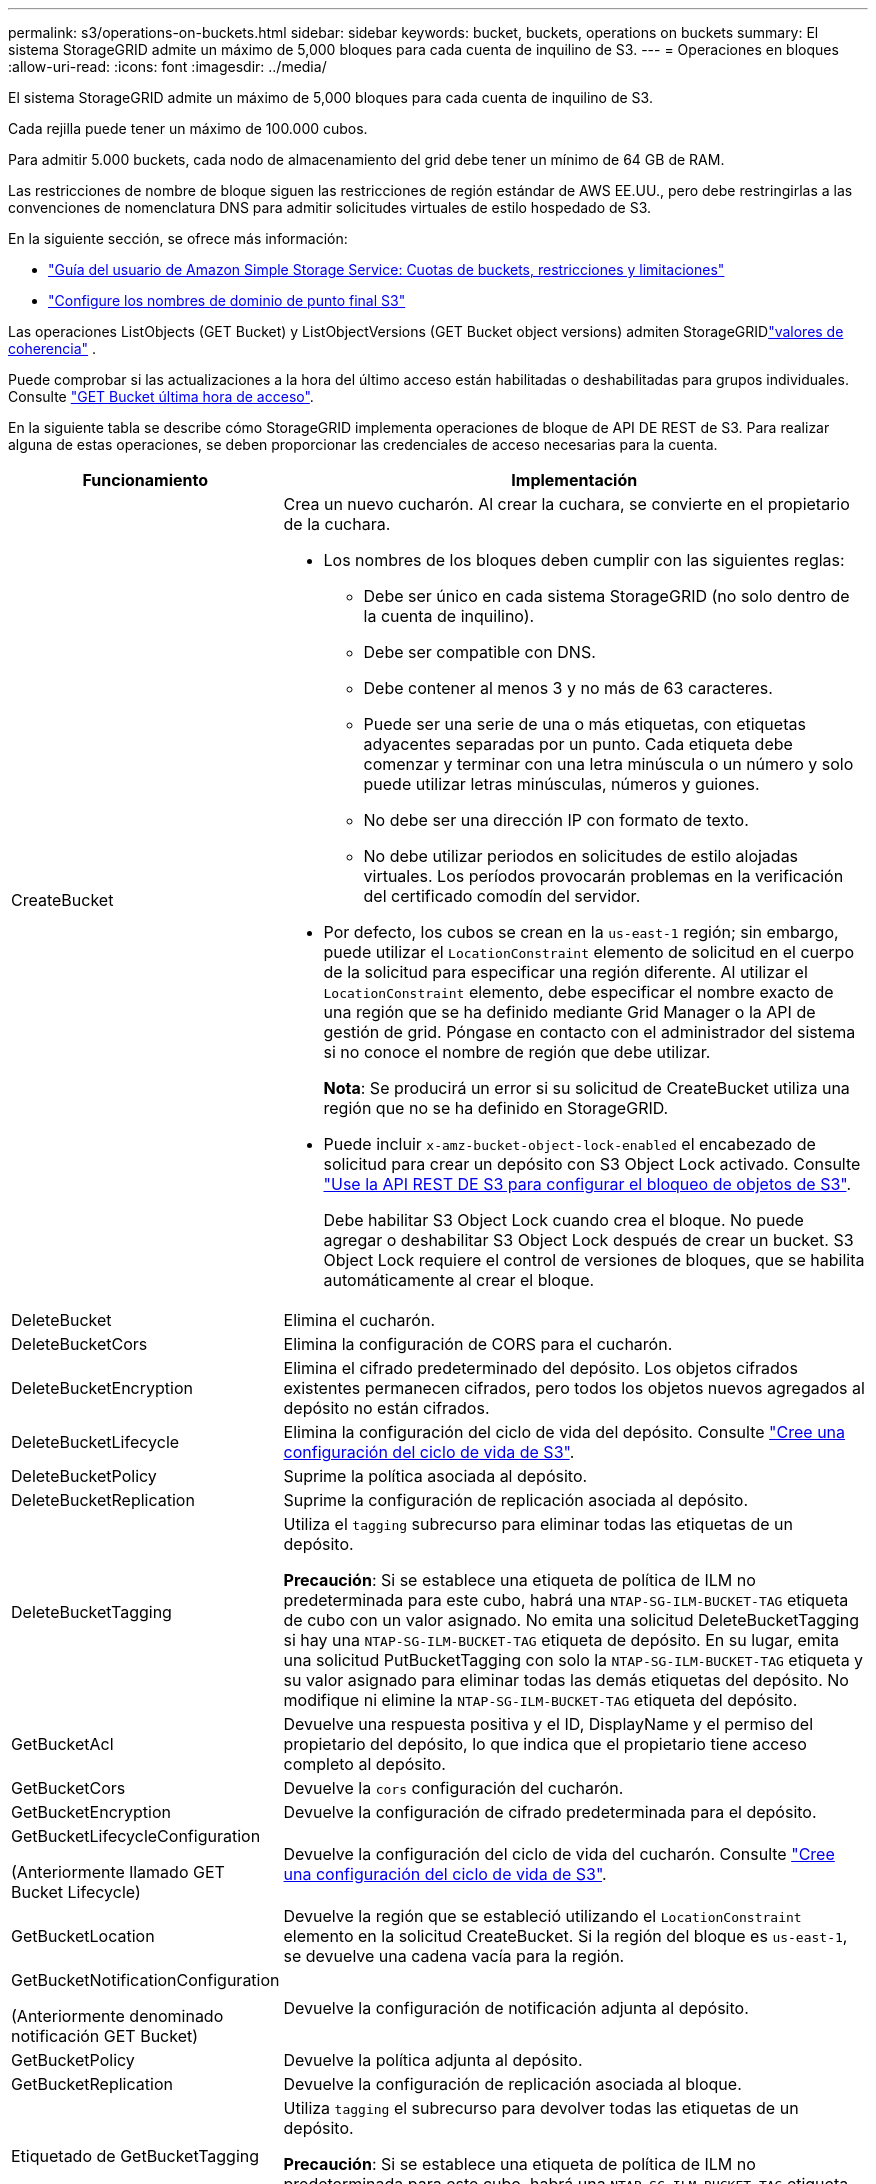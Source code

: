 ---
permalink: s3/operations-on-buckets.html 
sidebar: sidebar 
keywords: bucket, buckets, operations on buckets 
summary: El sistema StorageGRID admite un máximo de 5,000 bloques para cada cuenta de inquilino de S3. 
---
= Operaciones en bloques
:allow-uri-read: 
:icons: font
:imagesdir: ../media/


[role="lead"]
El sistema StorageGRID admite un máximo de 5,000 bloques para cada cuenta de inquilino de S3.

Cada rejilla puede tener un máximo de 100.000 cubos.

Para admitir 5.000 buckets, cada nodo de almacenamiento del grid debe tener un mínimo de 64 GB de RAM.

Las restricciones de nombre de bloque siguen las restricciones de región estándar de AWS EE.UU., pero debe restringirlas a las convenciones de nomenclatura DNS para admitir solicitudes virtuales de estilo hospedado de S3.

En la siguiente sección, se ofrece más información:

* https://docs.aws.amazon.com/AmazonS3/latest/dev/BucketRestrictions.html["Guía del usuario de Amazon Simple Storage Service: Cuotas de buckets, restricciones y limitaciones"^]
* link:../admin/configuring-s3-api-endpoint-domain-names.html["Configure los nombres de dominio de punto final S3"]


Las operaciones ListObjects (GET Bucket) y ListObjectVersions (GET Bucket object versions) admiten StorageGRIDlink:consistency.html["valores de coherencia"] .

Puede comprobar si las actualizaciones a la hora del último acceso están habilitadas o deshabilitadas para grupos individuales. Consulte link:get-bucket-last-access-time-request.html["GET Bucket última hora de acceso"].

En la siguiente tabla se describe cómo StorageGRID implementa operaciones de bloque de API DE REST de S3. Para realizar alguna de estas operaciones, se deben proporcionar las credenciales de acceso necesarias para la cuenta.

[cols="1a,3a"]
|===
| Funcionamiento | Implementación 


 a| 
CreateBucket
 a| 
Crea un nuevo cucharón. Al crear la cuchara, se convierte en el propietario de la cuchara.

* Los nombres de los bloques deben cumplir con las siguientes reglas:
+
** Debe ser único en cada sistema StorageGRID (no solo dentro de la cuenta de inquilino).
** Debe ser compatible con DNS.
** Debe contener al menos 3 y no más de 63 caracteres.
** Puede ser una serie de una o más etiquetas, con etiquetas adyacentes separadas por un punto. Cada etiqueta debe comenzar y terminar con una letra minúscula o un número y solo puede utilizar letras minúsculas, números y guiones.
** No debe ser una dirección IP con formato de texto.
** No debe utilizar periodos en solicitudes de estilo alojadas virtuales. Los períodos provocarán problemas en la verificación del certificado comodín del servidor.


* Por defecto, los cubos se crean en la `us-east-1` región; sin embargo, puede utilizar el `LocationConstraint` elemento de solicitud en el cuerpo de la solicitud para especificar una región diferente. Al utilizar el `LocationConstraint` elemento, debe especificar el nombre exacto de una región que se ha definido mediante Grid Manager o la API de gestión de grid. Póngase en contacto con el administrador del sistema si no conoce el nombre de región que debe utilizar.
+
*Nota*: Se producirá un error si su solicitud de CreateBucket utiliza una región que no se ha definido en StorageGRID.

* Puede incluir `x-amz-bucket-object-lock-enabled` el encabezado de solicitud para crear un depósito con S3 Object Lock activado. Consulte link:../s3/use-s3-api-for-s3-object-lock.html["Use la API REST DE S3 para configurar el bloqueo de objetos de S3"].
+
Debe habilitar S3 Object Lock cuando crea el bloque. No puede agregar o deshabilitar S3 Object Lock después de crear un bucket. S3 Object Lock requiere el control de versiones de bloques, que se habilita automáticamente al crear el bloque.





 a| 
DeleteBucket
 a| 
Elimina el cucharón.



 a| 
DeleteBucketCors
 a| 
Elimina la configuración de CORS para el cucharón.



 a| 
DeleteBucketEncryption
 a| 
Elimina el cifrado predeterminado del depósito. Los objetos cifrados existentes permanecen cifrados, pero todos los objetos nuevos agregados al depósito no están cifrados.



 a| 
DeleteBucketLifecycle
 a| 
Elimina la configuración del ciclo de vida del depósito. Consulte link:create-s3-lifecycle-configuration.html["Cree una configuración del ciclo de vida de S3"].



 a| 
DeleteBucketPolicy
 a| 
Suprime la política asociada al depósito.



 a| 
DeleteBucketReplication
 a| 
Suprime la configuración de replicación asociada al depósito.



 a| 
DeleteBucketTagging
 a| 
Utiliza el `tagging` subrecurso para eliminar todas las etiquetas de un depósito.

*Precaución*: Si se establece una etiqueta de política de ILM no predeterminada para este cubo, habrá una `NTAP-SG-ILM-BUCKET-TAG` etiqueta de cubo con un valor asignado. No emita una solicitud DeleteBucketTagging si hay una `NTAP-SG-ILM-BUCKET-TAG` etiqueta de depósito. En su lugar, emita una solicitud PutBucketTagging con solo la `NTAP-SG-ILM-BUCKET-TAG` etiqueta y su valor asignado para eliminar todas las demás etiquetas del depósito. No modifique ni elimine la `NTAP-SG-ILM-BUCKET-TAG` etiqueta del depósito.



 a| 
GetBucketAcl
 a| 
Devuelve una respuesta positiva y el ID, DisplayName y el permiso del propietario del depósito, lo que indica que el propietario tiene acceso completo al depósito.



 a| 
GetBucketCors
 a| 
Devuelve la `cors` configuración del cucharón.



 a| 
GetBucketEncryption
 a| 
Devuelve la configuración de cifrado predeterminada para el depósito.



 a| 
GetBucketLifecycleConfiguration

(Anteriormente llamado GET Bucket Lifecycle)
 a| 
Devuelve la configuración del ciclo de vida del cucharón. Consulte link:create-s3-lifecycle-configuration.html["Cree una configuración del ciclo de vida de S3"].



 a| 
GetBucketLocation
 a| 
Devuelve la región que se estableció utilizando el `LocationConstraint` elemento en la solicitud CreateBucket. Si la región del bloque es `us-east-1`, se devuelve una cadena vacía para la región.



 a| 
GetBucketNotificationConfiguration

(Anteriormente denominado notificación GET Bucket)
 a| 
Devuelve la configuración de notificación adjunta al depósito.



 a| 
GetBucketPolicy
 a| 
Devuelve la política adjunta al depósito.



 a| 
GetBucketReplication
 a| 
Devuelve la configuración de replicación asociada al bloque.



 a| 
Etiquetado de GetBucketTagging
 a| 
Utiliza `tagging` el subrecurso para devolver todas las etiquetas de un depósito.

*Precaución*: Si se establece una etiqueta de política de ILM no predeterminada para este cubo, habrá una `NTAP-SG-ILM-BUCKET-TAG` etiqueta de cubo con un valor asignado. No modifique ni elimine esta etiqueta.



 a| 
GetBucketVersioning
 a| 
Esta implantación utiliza el `versioning` subrecurso para devolver el estado de control de versiones de un depósito.

* _BLANK_: El control de versiones nunca se ha activado (el bloque no está versionado)
* Activado: El control de versiones está activado
* Suspendido: El control de versiones se ha habilitado anteriormente y se ha suspendido




 a| 
GetObjectLockConfiguration
 a| 
Devuelve el modo de retención predeterminado del depósito y el período de retención predeterminado, si está configurado.

Consulte link:../s3/use-s3-api-for-s3-object-lock.html["Use la API REST DE S3 para configurar el bloqueo de objetos de S3"].



 a| 
Segmento de cabeza
 a| 
Determina si existe un bloque y tiene permiso para acceder a él.

Esta operación devuelve:

* `x-ntap-sg-bucket-id`: El UUID del bucket en formato UUID.
* `x-ntap-sg-trace-id`: El identificador de rastreo único de la solicitud asociada.




 a| 
ListObjects y ListObjectsV2

(Anteriormente denominado GET Bucket)
 a| 
Devuelve algunos o todos (hasta 1.000) de los objetos de un cubo. La clase de almacenamiento para los objetos puede tener cualquiera de dos valores, incluso si el objeto se ingirió con `REDUCED_REDUNDANCY` la opción de clase storage:

* `STANDARD`, Que indica que el objeto se almacena en un pool de almacenamiento que consta de nodos de almacenamiento.
* `GLACIER`, Que indica que el objeto se ha movido al depósito externo especificado por Cloud Storage Pool.


Si el depósito contiene un gran número de claves eliminadas que tienen el mismo prefijo, la respuesta puede incluir algunas `CommonPrefixes` que no contienen claves.

Para las solicitudes HeadObject y ListObject, StorageGRID devuelve las marcas de tiempo de LastModified con diferente precisión, mientras que AWS devuelve las marcas de tiempo con la misma precisión, como se muestra en los siguientes ejemplos:

* Objeto principal de StorageGRID : "Última modificación": "2024-09-26T16:43:24+00:00"
* Objeto de lista StorageGRID : "Última modificación": "2024-09-26T16:43:24.931000+00:00"
* Objeto principal de AWS: "Última modificación": "2023-10-17T00:19:54+00:00"
* AWS ListObject: "Última modificación": "2023-10-17T00:19:54+00:00"




 a| 
ListObjectVersions

(Versiones de objeto GET Bucket con nombre anterior)
 a| 
Con acceso DE LECTURA en un bloque, mediante esta operación con `versions` el subrecurso, se enumeran los metadatos de todas las versiones de objetos del bloque.



 a| 
A cargo de PutBucketCors
 a| 
Establece la configuración de CORS para un depósito para que éste pueda atender solicitudes de origen cruzado. El uso compartido de recursos de origen cruzado (CORS) es un mecanismo de seguridad que permite a las aplicaciones web de cliente de un dominio acceder a los recursos de un dominio diferente. Por ejemplo, supongamos que utiliza un depósito S3 denominado `images` para almacenar gráficos. Al establecer la configuración de CORS para el `images` depósito, puede permitir que las imágenes de ese depósito se muestren en el sitio web `+http://www.example.com+`.



 a| 
PutBucketEncryption
 a| 
Establece el estado de cifrado predeterminado de un depósito existente. Cuando se habilita el cifrado a nivel de bloque, se cifran todos los objetos nuevos que se añadan al bloque.StorageGRID admite el cifrado en el lado del servidor con claves gestionadas por StorageGRID. Al especificar la regla de configuración de cifrado del servidor, establezca el `SSEAlgorithm` parámetro en `AES256` y no utilice el `KMSMasterKeyID` parámetro.

La configuración de cifrado por defecto de bucket se ignora si la solicitud de carga de objeto ya especifica el cifrado (es decir, si la solicitud incluye el `x-amz-server-side-encryption-*` encabezado de solicitud).



 a| 
PutBucketLifecycleConfiguration

(Anteriormente llamado PUT Bucket Lifecycle)
 a| 
Crea una nueva configuración de ciclo de vida para el bloque o sustituye a una configuración de ciclo de vida existente. StorageGRID admite hasta 1,000 reglas de ciclo de vida en una configuración del ciclo de vida. Cada regla puede incluir los siguientes elementos XML:

* Caducidad (días, fecha, ExpiredObjectDeleteMarker)
* Caducidad de versiones sin corriente (NewerNoncurrentVersions, NoncurrentDays)
* Filtro (prefijo, etiqueta)
* Estado
* ID


StorageGRID no admite estas acciones:

* AbortEncompleteMultipartUpload
* Transición


Consulte link:create-s3-lifecycle-configuration.html["Cree una configuración del ciclo de vida de S3"]. Para comprender cómo la acción de caducidad en un ciclo de vida de un depósito interactúa con las instrucciones de ubicación de ILM, consulte link:../ilm/how-ilm-operates-throughout-objects-life.html["Cómo funciona ILM a lo largo de la vida de un objeto"].

*Nota*: La configuración del ciclo de vida de la cuchara se puede utilizar con cucharones que tengan habilitado el bloqueo de objetos S3, pero la configuración del ciclo de vida de la cuchara no es compatible con cucharones legados compatibles.



 a| 
PutBucketNotificationConfiguration

(Anteriormente denominado notificación PUT Bucket)
 a| 
Configura las notificaciones para el depósito mediante el XML de configuración de notificación incluido en el cuerpo de la solicitud. Debe tener en cuenta los siguientes detalles de implementación:

* StorageGRID admite temas de Amazon Simple Notification Service (Amazon SNS), temas de Kafka o puntos finales de webhook como destinos.  No se admiten los puntos finales de Simple Queue Service (SQS) ni de AWS Lambda.
* El destino de las notificaciones debe especificarse como URN de un extremo de StorageGRID. Se pueden crear extremos con el administrador de inquilinos o la API de gestión de inquilinos.
+
El extremo debe existir para que la configuración de la notificación se realice correctamente. Si el punto final no existe, se devuelve un `400 Bad Request` error con el código `InvalidArgument`.

* No puede configurar una notificación para los siguientes tipos de evento. Estos tipos de evento *no* son compatibles.
+
** `s3:ReducedRedundancyLostObject`
** `s3:ObjectRestore:Completed`


* Las notificaciones de eventos enviadas desde StorageGRID utilizan el formato JSON estándar, excepto que no incluyen algunas claves y utilizan valores específicos para otros, como se muestra en la lista siguiente:
+
** *EventSource*
+
`sgws:s3`

** * AwsRegion*
+
no incluido

** *x-amz-id-2*
+
no incluido

** *arn*
+
`urn:sgws:s3:::bucket_name`







 a| 
Política de PutBucketPolicy
 a| 
Establece la política asociada al depósito. Ver link:use-access-policies.html["Utilice las políticas de acceso de bloques y grupos"] .



 a| 
PutBucketReplication
 a| 
Configura link:../tenant/understanding-cloudmirror-replication-service.html["Replicación de CloudMirror de StorageGRID"] el depósito mediante el XML de configuración de replicación proporcionado en el cuerpo de la solicitud. Para la replicación de CloudMirror, debe tener en cuenta los siguientes detalles de la implementación:

* StorageGRID solo admite V1 de la configuración de replicación. Esto significa que StorageGRID no admite el uso `Filter` del elemento para reglas y sigue las convenciones de V1 para eliminar versiones de objetos. Para obtener más información, consulte https://docs.aws.amazon.com/AmazonS3/latest/userguide/replication-add-config.html["Guía del usuario de Amazon Simple Storage Service: Configuración de replicación"^].
* La replicación de bloques se puede configurar en bloques con versiones o sin versiones.
* Puede especificar un segmento de destino diferente en cada regla del XML de configuración de replicación. Un bloque de origen puede replicar en más de un bloque de destino.
* Los bloques de destino se deben especificar como URN de extremos StorageGRID tal y como se especifica en el administrador de inquilinos o la API de gestión de inquilinos. Consulte link:../tenant/configuring-cloudmirror-replication.html["Configure la replicación de CloudMirror"].
+
El extremo debe existir para que la configuración de replicación se complete correctamente. Si el punto final no existe, la solicitud falla como `400 Bad Request` . El mensaje de error indica: `Unable to save the replication policy. The specified endpoint URN does not exist: _URN_.`

* No es necesario especificar un `Role` en el XML de configuración. StorageGRID no utiliza este valor y se ignorará si se envía.
* Si omite la clase storage del XML de configuración, StorageGRID utiliza la `STANDARD` clase storage de forma predeterminada.
* Si elimina un objeto del bloque de origen o elimina el propio bloque de origen, el comportamiento de replicación entre regiones es el siguiente:
+
** Si elimina el objeto o bloque antes de que se haya replicado, el objeto o bloque no se replicará y no se le notificará.
** Si elimina el objeto o bloque después de haber sido replicado, StorageGRID sigue el comportamiento estándar de eliminación de Amazon S3 para V1 de replicación entre regiones.






 a| 
PutBucketTagging
 a| 
Utiliza el `tagging` subrecurso para agregar o actualizar un juego de etiquetas para un depósito. Al añadir etiquetas de bloque, tenga en cuenta las siguientes limitaciones:

* Tanto StorageGRID como Amazon S3 admiten hasta 50 etiquetas por cada bloque.
* Las etiquetas asociadas con un bloque deben tener claves de etiqueta únicas. Una clave de etiqueta puede tener hasta 128 caracteres Unicode de longitud.
* Los valores de etiqueta pueden tener una longitud máxima de 256 caracteres Unicode.
* La clave y los valores distinguen entre mayúsculas y minúsculas.


*Precaución*: Si se establece una etiqueta de política de ILM no predeterminada para este cubo, habrá una `NTAP-SG-ILM-BUCKET-TAG` etiqueta de cubo con un valor asignado. Asegúrese de que la `NTAP-SG-ILM-BUCKET-TAG` etiqueta de cubo está incluida con el valor asignado en todas las solicitudes de PutBucketTagging. No modifique ni elimine esta etiqueta.

*Nota*: Esta operación sobrescribirá cualquier etiqueta actual que el cubo ya tenga. Si se omite alguna etiqueta existente del conjunto, esas etiquetas se eliminarán para el cucharón.



 a| 
PutBucketVersioning
 a| 
Utiliza `versioning` el subrecurso para definir el estado de control de versiones de un bloque existente. Puede establecer el estado de control de versiones con uno de los siguientes valores:

* Enabled: Activa el control de versiones de los objetos del bloque. Todos los objetos que se agregan al bloque reciben un ID de versión único.
* Suspendido: Desactiva el control de versiones de los objetos del bloque. Todos los objetos agregados al depósito reciben el ID de versión `null` .




 a| 
PutObjectLockConfiguration
 a| 
Configura o elimina el modo de retención predeterminado y el período de retención predeterminado.

Si se modifica el período de retención predeterminado, la fecha de retención hasta la de las versiones de objeto existentes seguirá siendo la misma y no se volverá a calcular utilizando el nuevo período de retención predeterminado.

Consulte link:../s3/use-s3-api-for-s3-object-lock.html["Use la API REST DE S3 para configurar el bloqueo de objetos de S3"] para obtener información detallada.

|===